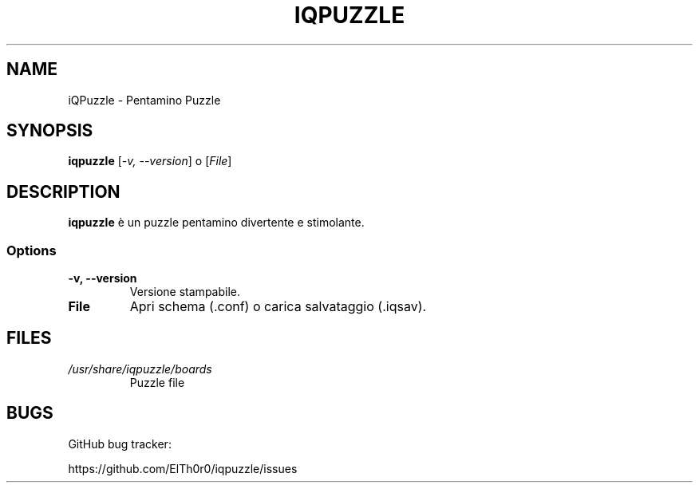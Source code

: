 '\" t
.\" ** The above line should force tbl to be a preprocessor **
.\" Man page for iQPuzzle
.\"
.\" Copyright (C), 2018, Thorsten Roth
.\"
.\" You may distribute under the terms of the GNU General Public
.\" License as specified in the file COPYING that comes with the man
.\" distribution.
.\"
.\" Mon Jan  01 19:33:00 CEST 2018  ElThoro <elthoro@gmx.de>
.\"
.TH IQPUZZLE 6 "2018-01-01" "Thorsten Roth" "iQPuzzle Manual"
.SH NAME
iQPuzzle \- Pentamino Puzzle
.SH SYNOPSIS
\fBiqpuzzle\fP [\fI\-v, \-\-version\fP] o [\fIFile\fP]
.SH DESCRIPTION
\fPiqpuzzle\fP è un puzzle pentamino divertente e stimolante.
.SS Options
.TP
\fB\-v, \-\-version\fP
Versione stampabile.
.TP
\fBFile\fP
Apri schema (.conf) o carica salvataggio (.iqsav).
.SH FILES
.TP
.I /usr/share/iqpuzzle/boards
Puzzle file
.SH BUGS
GitHub bug tracker:

https://github.com/ElTh0r0/iqpuzzle/issues
